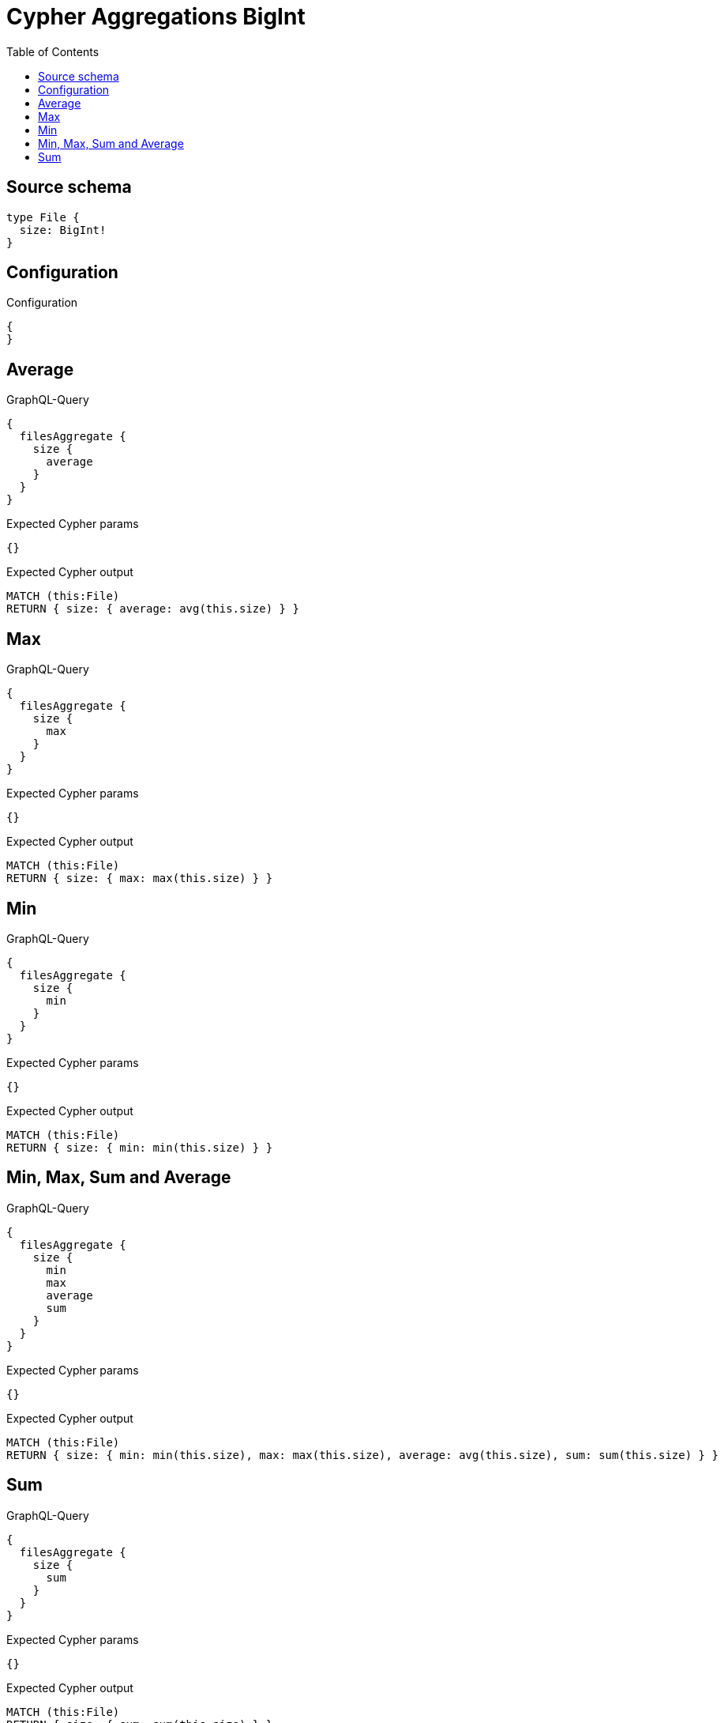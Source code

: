 :toc:

= Cypher Aggregations BigInt

== Source schema

[source,graphql,schema=true]
----
type File {
  size: BigInt!
}
----

== Configuration

.Configuration
[source,json,schema-config=true]
----
{
}
----
== Average

.GraphQL-Query
[source,graphql]
----
{
  filesAggregate {
    size {
      average
    }
  }
}
----

.Expected Cypher params
[source,json]
----
{}
----

.Expected Cypher output
[source,cypher]
----
MATCH (this:File)
RETURN { size: { average: avg(this.size) } }
----

== Max

.GraphQL-Query
[source,graphql]
----
{
  filesAggregate {
    size {
      max
    }
  }
}
----

.Expected Cypher params
[source,json]
----
{}
----

.Expected Cypher output
[source,cypher]
----
MATCH (this:File)
RETURN { size: { max: max(this.size) } }
----

== Min

.GraphQL-Query
[source,graphql]
----
{
  filesAggregate {
    size {
      min
    }
  }
}
----

.Expected Cypher params
[source,json]
----
{}
----

.Expected Cypher output
[source,cypher]
----
MATCH (this:File)
RETURN { size: { min: min(this.size) } }
----

== Min, Max, Sum and Average

.GraphQL-Query
[source,graphql]
----
{
  filesAggregate {
    size {
      min
      max
      average
      sum
    }
  }
}
----

.Expected Cypher params
[source,json]
----
{}
----

.Expected Cypher output
[source,cypher]
----
MATCH (this:File)
RETURN { size: { min: min(this.size), max: max(this.size), average: avg(this.size), sum: sum(this.size) } }
----

== Sum

.GraphQL-Query
[source,graphql]
----
{
  filesAggregate {
    size {
      sum
    }
  }
}
----

.Expected Cypher params
[source,json]
----
{}
----

.Expected Cypher output
[source,cypher]
----
MATCH (this:File)
RETURN { size: { sum: sum(this.size) } }
----


